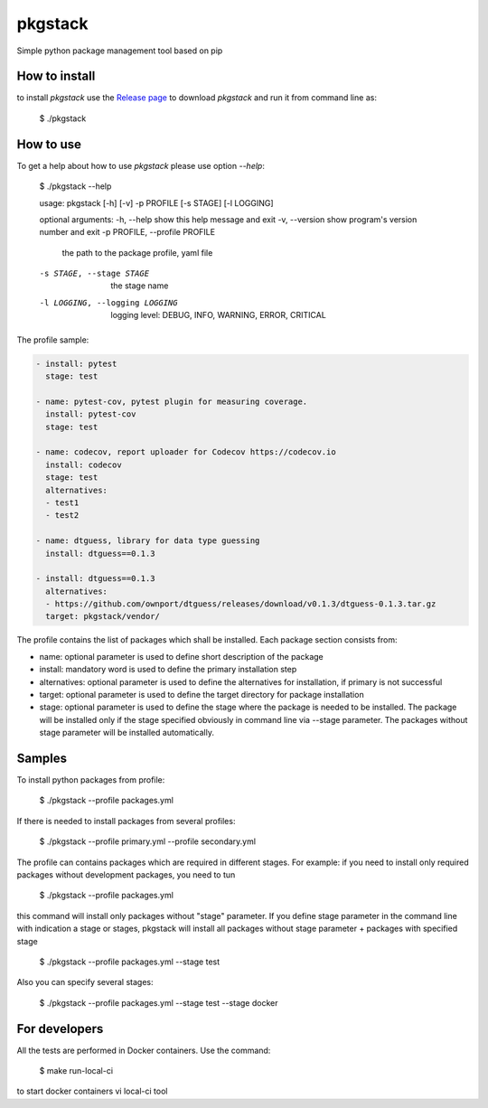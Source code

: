 pkgstack
===========

.. image:: https://travis-ci.org/ownport/pkgstack.svg?branch=master
   :target: https://travis-ci.org/ownport/pkgstack
.. image:: https://codecov.io/gh/ownport/pkgstack/branch/master/graph/badge.svg
   :target: https://codecov.io/gh/ownport/pkgstack

Simple python package management tool based on pip

How to install
--------------

to install `pkgstack` use the `Release page <https://github.com/ownport/pkgstack/releases>`_
to download `pkgstack` and run it from command line as:

    $ ./pkgstack


How to use
----------

To get a help about how to use `pkgstack` please use option `--help`:

    $ ./pkgstack --help

    usage: pkgstack [-h] [-v] -p PROFILE [-s STAGE] [-l LOGGING]

    optional arguments:
    -h, --help            show this help message and exit
    -v, --version         show program's version number and exit
    -p PROFILE, --profile PROFILE
                          the path to the package profile, yaml file
    -s STAGE, --stage STAGE
                          the stage name
    -l LOGGING, --logging LOGGING
                          logging level: DEBUG, INFO, WARNING, ERROR, CRITICAL


The profile sample:

.. code-block:: yaml

    - install: pytest
      stage: test

    - name: pytest-cov, pytest plugin for measuring coverage.
      install: pytest-cov
      stage: test

    - name: codecov, report uploader for Codecov https://codecov.io
      install: codecov
      stage: test
      alternatives:
      - test1
      - test2

    - name: dtguess, library for data type guessing
      install: dtguess==0.1.3

    - install: dtguess==0.1.3
      alternatives:
      - https://github.com/ownport/dtguess/releases/download/v0.1.3/dtguess-0.1.3.tar.gz
      target: pkgstack/vendor/


The profile contains the list of packages which shall be installed. Each package section consists from:

- name: optional parameter is used to define short description of the package
- install: mandatory word is used to define the primary installation step
- alternatives: optional parameter is used to define the alternatives for installation, if primary is not successful
- target: optional parameter is used to define the target directory for package installation
- stage: optional parameter is used to define the stage where the package is needed to be installed. The package will be installed only if the stage specified obviously in command line via --stage parameter. The packages without stage parameter will be installed automatically.

Samples
---------

To install python packages from profile:

    $ ./pkgstack --profile packages.yml

If there is needed to install packages from several profiles:

    $ ./pkgstack --profile primary.yml --profile secondary.yml

The profile can contains packages which are required in different stages. For example: if you need to install only required packages without development packages, you need to tun

    $ ./pkgstack --profile packages.yml

this command will install only packages without "stage" parameter. If you define stage parameter in the command line with indication a stage or stages, pkgstack will install all packages without stage parameter + packages with specified stage

    $ ./pkgstack --profile packages.yml --stage test

Also you can specify several stages:

    $ ./pkgstack --profile packages.yml --stage test --stage docker


For developers
--------------

All the tests are performed in Docker containers. Use the command:

    $ make run-local-ci

to start docker containers vi local-ci tool

.. _Packaging and Distributing Projects: https://packaging.python.org/distributing/
